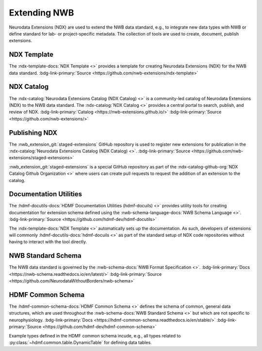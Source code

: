 .. _core-extension:

Extending NWB
=============

Neurodata Extensions (NDX) are used to extend the NWB data standard, e.g., to integrate new data types with NWB or define standard for lab- or project-specific metadata. The collection of tools are used to create, document, publish extensions.

NDX Template
------------

.. ndxtemplate_short_description_start

The :ndx-template-docs:`NDX Template <>`  provides a template for creating Neurodata Extensions (NDX) for the NWB data standard. :bdg-link-primary:`Source <https://github.com/nwb-extensions/ndx-template>`

.. ndxtemplate_short_description_end

 When creating a new extension, the NDX-template will create a detailed NEXTSTEPS.md file describing how to create an extension and how to submit it to the NDX catalog.

NDX Catalog
-----------

.. ndxcatalog_short_description_start

The :ndx-catalog:`Neurodata Extensions Catalog (NDX Catalog) <>` is a community-led catalog of Neurodata Extensions (NDX) to the NWB data standard. The :ndx-catalog:`NDX Catalog <>` provides a central portal to search, publish, and review of NDX. :bdg-link-primary:`Catalog <https://nwb-extensions.github.io/>` :bdg-link-primary:`Source <https://github.com/nwb-extensions/>`



.. ndxcatalog_short_description_end

Publishing NDX
--------------

.. pubndx_short_description_start

The :nwb_extension_git:`staged-extensions` GitHub repository is used to register new extensions for publication in the :ndx-catalog:`Neurodata Extensions Catalog (NDX Catalog) <>`. :bdg-link-primary:`Source <https://github.com/nwb-extensions/staged-extensions>`

.. pubndx_short_description_end

:nwb_extension_git:`staged-extensions` is a special GitHub repository as part of the :ndx-catalog-github-org:`NDX Catalog Github Organization <>` where users can create pull requests to request the addition of an extension to the catalog.


Documentation Utilities
-----------------------

.. docutils_short_description_start

The :hdmf-docutils-docs:`HDMF Documentation Utilities (hdmf-docuils) <>` provides utility tools for creating documentation for extension schema defined using the :nwb-schema-language-docs:`NWB Schema Language <>`. :bdg-link-primary:`Source <https://github.com/hdmf-dev/hdmf-docutils>`


.. docutils_short_description_end

The :ndx-template-docs:`NDX Template <>` automatically sets up the documentation. As such, developers of extensions will commonly :hdmf-docutils-docs:`hdmf-docuils <>` as part of the standard setup of NDX code repositories without having to interact with the tool directly.

NWB Standard Schema
-------------------

.. nwbspec_short_description_start

The NWB data standard is governed by the :nwb-schema-docs:`NWB Format Specification <>`. :bdg-link-primary:`Docs <https://nwb-schema.readthedocs.io/en/latest/>` :bdg-link-primary:`Source <https://github.com/NeurodataWithoutBorders/nwb-schema>`

.. nwbspec_short_description_end

 When creating new extensions we typically build on and reuse existing ``neurodata_types`` already available in NWB. The :nwb-schema-docs:`NWB Format Specification <>` provides a reference definition for all types available in NWB. The NWB schema itself includes/builds on the :hdmf-common-schema-docs:`HDMF Common Schema <>`.

HDMF Common Schema
------------------

.. hdmfcommon_short_description_start

The :hdmf-common-schema-docs:`HDMF Common Schema <>` defines the schema of common, general data structures, which are used throughout the :nwb-schema-docs:`NWB Standard Schema <>` but which are not specific to neurophysiology. :bdg-link-primary:`Docs <https://hdmf-common-schema.readthedocs.io/en/stable/>` :bdg-link-primary:`Source <https://github.com/hdmf-dev/hdmf-common-schema>`

.. hdmfcommon_short_description_end

Example types defined in the HDMF common schema incude, e.g., all types related to :py:class:`~hdmf.common.table.DynamicTable` for defining data tables.




